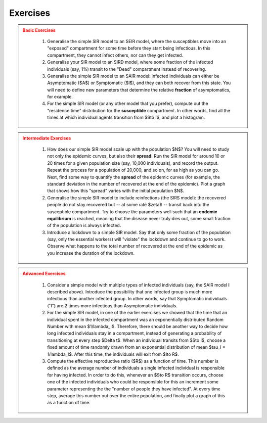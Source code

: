 Exercises
=========

.. admonition:: Basic Exercises
  :class: error

   1.  Generalise the simple SIR model to an SEIR model, where the
       susceptibles move into an "exposed" compartment for some time before
       they start being infectious. In this compartment, they cannot infect
       others, nor can they get infected.
   2.  Generalise your SIR model to an SIRD model, where some fraction of
       the infected individuals (say, 1%) transit to the "Dead" compartment
       instead of recovering.
   3.  Generalise the simple SIR model to an SAIR model: infected
       individuals can either be Asymptomatic ($A$) or Symptomatic
       ($I$), and they can both recover from this state. You will need to
       define new parameters that determine the relative **fraction** of
       asymptomatics, for example.
   4.  For the simple SIR model (or any other model that you prefer),
       compute out the "residence time" distribution for the
       **susceptible** compartment. In other words, find all the times at
       which individual agents transition from $S\to I$, and plot a
       histogram.

.. admonition:: Intermediate Exercises
  :class: error

   1.  How does our simple SIR model scale up with the population $N$?
       You will need to study not only the epidemic curves, but also their
       **spread**. Run the SIR model for around 10 or 20 times for a given
       population size (say, 10,000 individuals), and record the output.
       Repeat the process for a population of 20,000, and so on, for as
       high as you can go. Next, find some way to quantify the **spread**
       of the epidemic curves (for example, the standard deviation in the
       number of recovered at the end of the epidemic). Plot a graph that
       shows how this "spread" varies with the initial population $N$.
   2.  Generalise the simple SIR model to include reinfections (the SIRS
       model): the recovered people do not stay recovered but -- at some
       rate $\zeta$ -- transit back into the susceptible compartment.
       Try to choose the parameters well such that an **endemic
       equilibrium** is reached, meaning that the disease never truly dies
       out, some small fraction of the population is always infected.
   3.  Introduce a lockdown to a simple SIR model. Say that only some
       fraction of the population (say, only the essential workers) will
       "violate" the lockdown and continue to go to work. Observe what
       happens to the total number of recovered at the end of the epidemic
       as you increase the duration of the lockdown.

.. admonition:: Advanced Exercises
  :class: error

   1.  Consider a simple model with multiple types of infected individuals
       (say, the SAIR model I described above). Introduce the possibility
       that one infected group is much more infectious than another
       infected group. In other words, say that Symptomatic individuals
       ("I") are 2 times more infectious than Asymptomatic individuals.
   2.  For the simple SIR model, in one of the earlier exercises we showed
       that the time that an individual spent in the infected compartment
       was an exponentially distributed Random Number with mean
       $1/\lambda_I$. Therefore, there should be another way to decide
       how long infected individuals stay in a compartment, instead of
       generating a probability of transitioning at every step $\Delta
       t$. When an individual transits from $S\to I$, choose a fixed
       amount of time randomly drawn from an exponential distribution of
       mean $\tau_I = 1/\lambda_I$. After this time, the individuals
       will exit from $I\to R$.
   3.  Compute the effective reproductive ratio ($R$) as a function of
       time. This number is defined as the average number of individuals a
       single infected individual is responsible for having infected. In
       order to do this, whenever an $S\to R$ transition occurs, choose
       one of the infected individuals who could be responsible for this an
       increment some parameter representing the the "number of people they
       have infected". At every time step, average this number out over the
       entire population, and finally plot a graph of this as a function of
       time.
